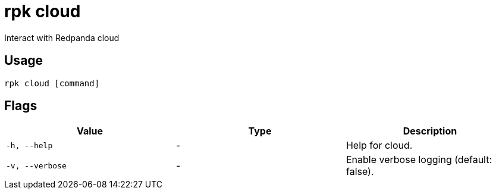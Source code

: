 = rpk cloud
:description: rpk cloud

Interact with Redpanda cloud

== Usage

[,bash]
----
rpk cloud [command]
----

== Flags

[cols="1m,1a,2a]
|===
|*Value* |*Type* |*Description*

|`-h, --help` |- |Help for cloud.

|`-v, --verbose` |- |Enable verbose logging (default: false).
|===